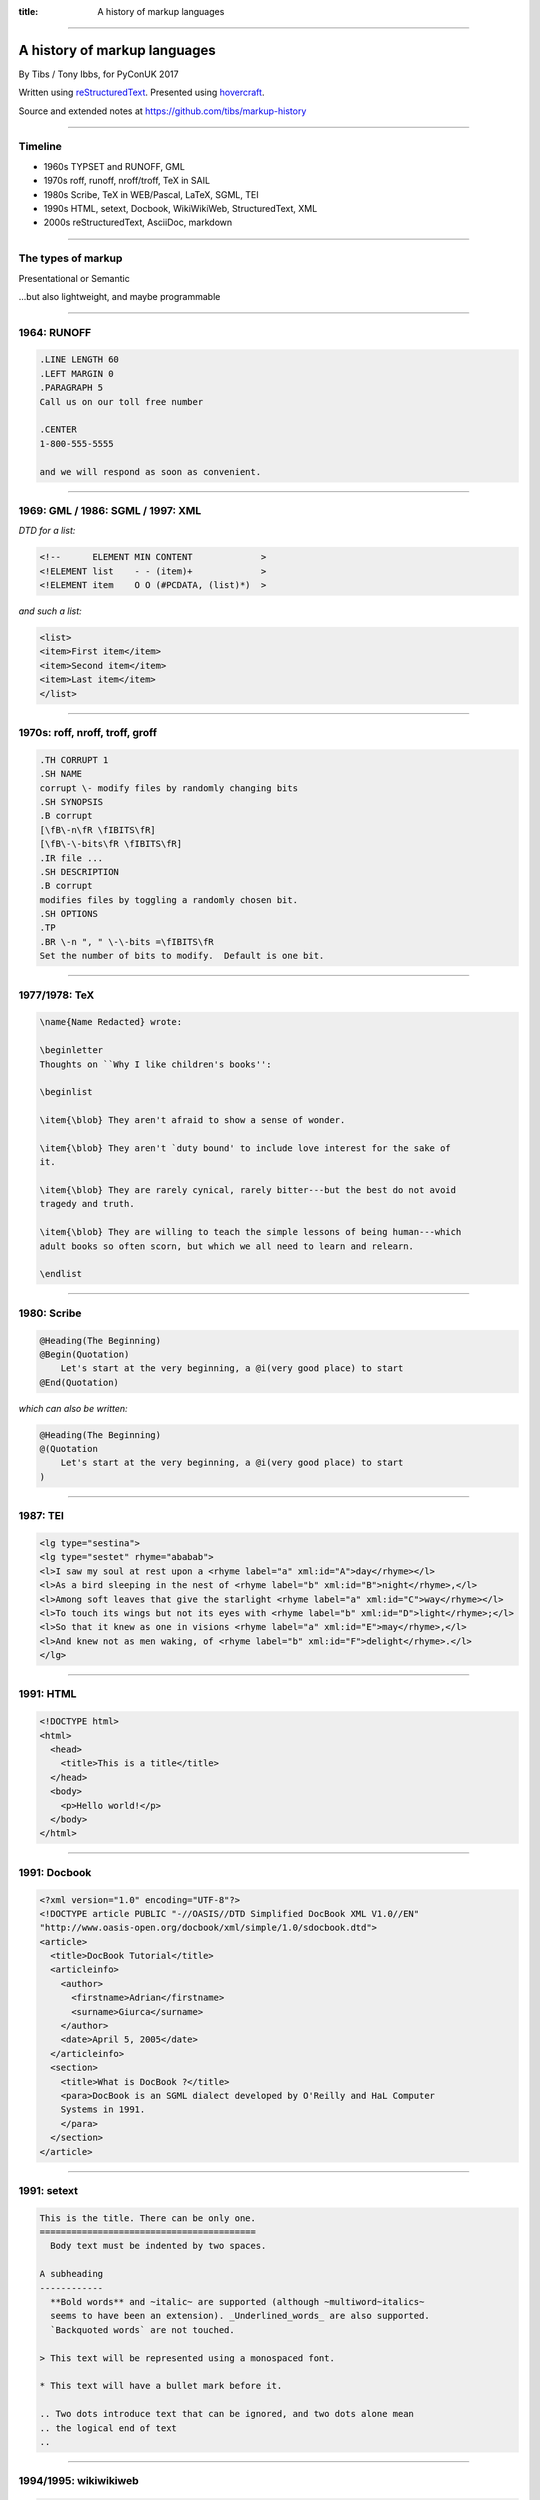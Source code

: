 :title: A history of markup languages

----

A history of markup languages
=============================

By Tibs / Tony Ibbs, for PyConUK 2017

Written using reStructuredText_.  Presented using hovercraft_.

Source and extended notes at https://github.com/tibs/markup-history

.. _reStructuredText: http://docutils.sourceforge.net/docs/ref/rst/restructuredtext.html
.. _hovercraft: https://github.com/regebro/hovercraft

.. |TeX| replace:: TeX

.. |LaTeX| replace:: LaTeX

.. Slide notes are in notes-per-slide.rst - they're too long to fit
.. comfortably in the presenter notes, and this file reads better if
.. "following along" on github without the extra notes being inline.

.. Full notes (and links) are in markup-history-extended-notes.rst

----

Timeline
--------

* 1960s TYPSET and RUNOFF, GML
* 1970s roff, runoff, nroff/troff, |TeX| in SAIL
* 1980s Scribe, |TeX| in WEB/Pascal, |LaTeX|, SGML, TEI
* 1990s HTML, setext, Docbook, WikiWikiWeb, StructuredText, XML
* 2000s reStructuredText, AsciiDoc, markdown

----

The types of markup
-------------------

Presentational or Semantic

...but also lightweight, and maybe programmable

----

1964: RUNOFF
------------

.. code:: Groff

  .LINE LENGTH 60
  .LEFT MARGIN 0
  .PARAGRAPH 5
  Call us on our toll free number

  .CENTER
  1-800-555-5555

  and we will respond as soon as convenient.

----

1969: GML / 1986: SGML / 1997: XML
----------------------------------

*DTD for a list:*

.. code:: DTD

  <!--      ELEMENT MIN CONTENT             >
  <!ELEMENT list    - - (item)+             >
  <!ELEMENT item    O O (#PCDATA, (list)*)  >

*and such a list:*

.. code:: XML

  <list>
  <item>First item</item>
  <item>Second item</item>
  <item>Last item</item>
  </list>

----

1970s: roff, nroff, troff, groff
--------------------------------

.. code:: Groff

  .TH CORRUPT 1
  .SH NAME
  corrupt \- modify files by randomly changing bits
  .SH SYNOPSIS
  .B corrupt
  [\fB\-n\fR \fIBITS\fR]
  [\fB\-\-bits\fR \fIBITS\fR]
  .IR file ...
  .SH DESCRIPTION
  .B corrupt
  modifies files by toggling a randomly chosen bit.
  .SH OPTIONS
  .TP
  .BR \-n ", " \-\-bits =\fIBITS\fR
  Set the number of bits to modify.  Default is one bit.

----

1977/1978: |TeX|
----------------

.. code:: TeX

  \name{Name Redacted} wrote:

  \beginletter
  Thoughts on ``Why I like children's books'':

  \beginlist

  \item{\blob} They aren't afraid to show a sense of wonder.

  \item{\blob} They aren't `duty bound' to include love interest for the sake of
  it.

  \item{\blob} They are rarely cynical, rarely bitter---but the best do not avoid
  tragedy and truth.

  \item{\blob} They are willing to teach the simple lessons of being human---which
  adult books so often scorn, but which we all need to learn and relearn.

  \endlist

----

1980: Scribe
------------

.. code::

    @Heading(The Beginning)
    @Begin(Quotation)
        Let's start at the very beginning, a @i(very good place) to start
    @End(Quotation)

*which can also be written:*

.. code::

    @Heading(The Beginning)
    @(Quotation
        Let's start at the very beginning, a @i(very good place) to start
    )

----

1987: TEI
---------

.. code:: XML

  <lg type="sestina">
  <lg type="sestet" rhyme="ababab">
  <l>I saw my soul at rest upon a <rhyme label="a" xml:id="A">day</rhyme></l>
  <l>As a bird sleeping in the nest of <rhyme label="b" xml:id="B">night</rhyme>,</l>
  <l>Among soft leaves that give the starlight <rhyme label="a" xml:id="C">way</rhyme></l>
  <l>To touch its wings but not its eyes with <rhyme label="b" xml:id="D">light</rhyme>;</l>
  <l>So that it knew as one in visions <rhyme label="a" xml:id="E">may</rhyme>,</l>
  <l>And knew not as men waking, of <rhyme label="b" xml:id="F">delight</rhyme>.</l>
  </lg>

----

1991: HTML
----------

.. code:: HTML

  <!DOCTYPE html>
  <html>
    <head>
      <title>This is a title</title>
    </head>
    <body>
      <p>Hello world!</p>
    </body>
  </html>

----

1991: Docbook
-------------

.. code:: XML

  <?xml version="1.0" encoding="UTF-8"?>
  <!DOCTYPE article PUBLIC "-//OASIS//DTD Simplified DocBook XML V1.0//EN"
  "http://www.oasis-open.org/docbook/xml/simple/1.0/sdocbook.dtd">
  <article>
    <title>DocBook Tutorial</title>
    <articleinfo>
      <author>
        <firstname>Adrian</firstname>
        <surname>Giurca</surname>
      </author>
      <date>April 5, 2005</date>
    </articleinfo>
    <section>
      <title>What is DocBook ?</title>
      <para>DocBook is an SGML dialect developed by O'Reilly and HaL Computer
      Systems in 1991.
      </para>
    </section>
  </article>

----

1991: setext
------------

.. code:: reST

   This is the title. There can be only one.
   =========================================
     Body text must be indented by two spaces.

   A subheading
   ------------
     **Bold words** and ~italic~ are supported (although ~multiword~italics~
     seems to have been an extension). _Underlined_words_ are also supported.
     `Backquoted words` are not touched.

   > This text will be represented using a monospaced font.

   * This text will have a bullet mark before it.

   .. Two dots introduce text that can be ignored, and two dots alone mean
   .. the logical end of text
   ..

----

1994/1995: wikiwikiweb
----------------------

.. code::

  Paragraphs are not indented.

  * This is a list item
  ** This is a sub-list item

    Indented text is monospaced.

  We have ''emphasis'', '''bold''', '''''bold italic''''', and a LinkToAnotherPage.

  But we can A''''''voidMakingAWikiLink.

  No HTML, tables, headers, maths, scripts. No links within a page.

----


1996: StructuredText
--------------------

.. code:: reST

   This is a heading

     This is a paragraph. Body text is indented.

     - This is a list item. Words can be *emphasized*, _underlined_,
     **strong** or 'inline' - yes, that's using single quotes [1].

     o This is a list item as well. Each list item must be separated by a
     blank line from other entities.

     This is a sub-heading

       Sub-section body text is indented even further. We know the sub-header
       is such because it is followed by this indented text.

   .. [1] Or we could use ``backquotes``.

----

2001/2002: reStructuredText
---------------------------

.. code:: reST

   This is a heading
   =================

   This is a paragraph. Body text is not indented.

     - This is a list item. Words can be *emphasized*, **strong** or
       ``teletype`` - yes, that's paired backquotes [1]_.
     - This is a list item as well. We can't use "o" as a list delimiter,
       as it is too ambiguous. We don't need blank lines between list items.

       This is more of the second list item. It is indented appropriately.

   This is a sub-heading
   ---------------------

   Sub-section body text is not indented either. What makes sense for
   programming languages is irritating for text.

   .. [1] Lines after the first line of a list item must be indented appropriately.

-----

2002: Asciidoc
--------------

.. There doesn't seem to be a Pygments mode for AsciiDoc

.. code:: reST

  This is a heading
  -----------------

  This is a paragraph. Body text is not indented.

  - This is a list item. Words can be _italic_, *bold* or
   +mono+ - yes, that's paired plus-signs.
  - This is a list item as well. We don't need blank lines between list items.
  +
  This is more of the second list item. It is "`joined on`" by the
  `+`.footnote:[Note the quotation marks around _joined on_.]

  This is a sub-heading
  ~~~~~~~~~~~~~~~~~~~~~

  Sub-section body text is not indented either. What makes sense for
  programming languages is irritating for text.

----

2004: markdown
--------------

.. There doesn't seem to be a Pygments mode for markdown

.. code:: reST

   # This is a heading

   This is a paragraph. Body text is not indented.

   - This is a list item. Words can be *emphasized*, **strong** or
   `inline` - that's single backquotes.
   - This is a list item as well. We don't need blank lines between list items.

       This is more of the second list item. It's first line must be indented
     by 4 spaces or a tab.

   ## This is a sub-heading

   Sub-section body text is not indented either. What makes sense for
   programming languages is irritating for text.

   (We don't do footnotes, but you can include <tt>HTML</tt>.)

----

Fin
---

* 1960s TYPSET and RUNOFF, GML
* 1970s roff, runoff, nroff/troff, |TeX| in SAIL
* 1980s Scribe, |TeX| in WEB/Pascal, |LaTeX|, SGML, TEI
* 1990s HTML, setext, Docbook, WikiWikiWeb, StructuredText, XML
* 2000s reStructuredText, AsciiDoc, markdown

Written using reStructuredText_.  Presented using hovercraft_.

Source and extended notes at https://github.com/tibs/markup-history

You may also be interested in Write the Docs: http://www.writethedocs.org/

.. vim: set filetype=rst tabstop=8 softtabstop=2 shiftwidth=2 expandtab:
